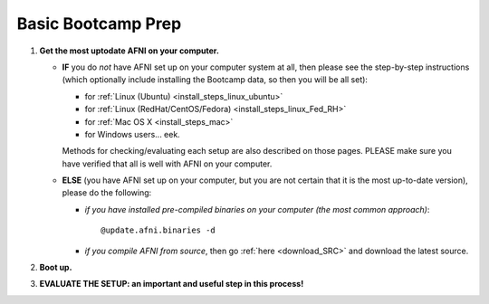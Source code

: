 
.. _Bootcamping:

***********************
**Basic Bootcamp Prep**
***********************


#. **Get the most uptodate AFNI on your computer.**

   * **IF** you do *not* have AFNI set up on your computer system at
     all, then please see the step-by-step instructions (which
     optionally include installing the Bootcamp data, so then you will
     be all set):

     - for :ref:`Linux (Ubuntu) <install_steps_linux_ubuntu>`

     - for :ref:`Linux (RedHat/CentOS/Fedora) <install_steps_linux_Fed_RH>`

     - for :ref:`Mac OS X <install_steps_mac>`

     - for Windows users... eek.

     Methods for checking/evaluating each setup are also described on
     those pages.  PLEASE make sure you have verified that all is well
     with AFNI on your computer.

   * **ELSE** (you have AFNI set up on your computer, but you are
     not certain that it is the most up-to-date version), please
     do the following:

     + *if you have installed pre-compiled binaries on your computer (the
       most common approach)*::

         @update.afni.binaries -d

     + *if you compile AFNI from source*, then go :ref:`here
       <download_SRC>` and download the latest source.

   .. _install_bootcamp:

#. **Boot up.**

   .. include:: install_instructs/substep_bootcamp.rst

#. **EVALUATE THE SETUP: an important and useful step in this
   process!**

   .. include:: install_instructs/substep_evaluate.rst

